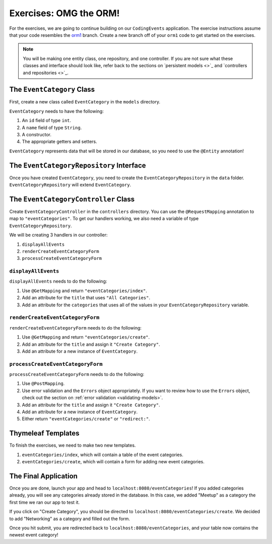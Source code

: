 .. _orm1-exercises:

Exercises: OMG the ORM!
=======================

For the exercises, we are going to continue building on our ``CodingEvents`` application.
The exercise instructions assume that your code resembles the `orm1 <https://github.com/LaunchCodeEducation/CodingEventsDemo/tree/orm1>`_ branch.
Create a new branch off of your ``orm1`` code to get started on the exercises. 

.. admonition:: Note

   You will be making one entity class, one repository, and one controller.
   If you are not sure what these classes and interface should look like, refer back to the sections on `persistent models <>`_ and `controllers and repositories <>`_.

The ``EventCategory`` Class
---------------------------

First, create a new class called ``EventCategory`` in the ``models`` directory.

``EventCategory`` needs to have the following:

#. An ``id`` field of type ``int``.
#. A ``name`` field of type ``String``.
#. A constructor.
#. The appropriate getters and setters.

``EventCategory`` represents data that will be stored in our database, so you need to use the ``@Entity`` annotation!

The ``EventCategoryRepository`` Interface
-----------------------------------------

Once you have created ``EventCategory``, you need to create the ``EventCategoryRepository`` in the ``data`` folder.
``EventCategoryRepository`` will extend ``EventCategory``.

The ``EventCategoryController`` Class
-------------------------------------

Create ``EventCategoryController`` in the ``controllers`` directory.
You can use the ``@RequestMapping`` annotation to map to ``"eventCategories"``.
To get our handlers working, we also need a variable of type ``EventCategoryRepository``.

We will be creating 3 handlers in our controller:

#. ``displayAllEvents``
#. ``renderCreateEventCategoryForm``
#. ``processCreateEventCategoryForm``

``displayAllEvents``
^^^^^^^^^^^^^^^^^^^^

``displayAllEvents`` needs to do the following:

#. Use ``@GetMapping`` and return ``"eventCategories/index"``.
#. Add an attribute for the ``title`` that uses ``"All Categories"``.
#. Add an attribute for the ``categories`` that uses all of the values in your ``EventCategoryRepository`` variable.

``renderCreateEventCategoryForm``
^^^^^^^^^^^^^^^^^^^^^^^^^^^^^^^^^

``renderCreateEventCategoryForm`` needs to do the following:

#. Use ``@GetMapping`` and return ``"eventCategories/create"``.
#. Add an attribute for the ``title`` and assign it ``"Create Category"``.
#. Add an attribute for a new instance of ``EventCategory``.

``processCreateEventCategoryForm``
^^^^^^^^^^^^^^^^^^^^^^^^^^^^^^^^^^

``processCreateEventCategoryForm`` needs to do the following:

#. Use ``@PostMapping``.
#. Use error validation and the ``Errors`` object appropriately. If you want to review how to use the ``Errors`` object, check out the section on :ref:`error validation <validating-models>`.
#. Add an attribute for the ``title`` and assign it ``"Create Category"``.
#. Add an attribute for a new instance of ``EventCategory``.
#. Either return ``"eventCategories/create"`` or ``"redirect:"``.

Thymeleaf Templates
-------------------

To finish the exercises, we need to make two new templates.

#. ``eventCategories/index``, which will contain a table of the event categories.
#. ``eventCategories/create``, which will contain a form for adding new event categories.

The Final Application
---------------------

Once you are done, launch your app and head to ``localhost:8080/eventCategories``!
If you added categories already, you will see any categories already stored in the database.
In this case, we added "Meetup" as a category the first time we ran our app to test it.

.. TODO: Add figure showing categories table with only Meetup in it

If you click on "Create Category", you should be directed to ``localhost:8080/eventCategories/create``.
We decided to add "Networking" as a category and filled out the form.

.. TODO: Add figure showing the category form filled out with the word Networking

Once you hit submit, you are redirected back to ``localhost:8080/eventCategories``, and your table now contains the newest event category!

.. TODO: Add figure showing categories table with Meetup and Networking in it.

